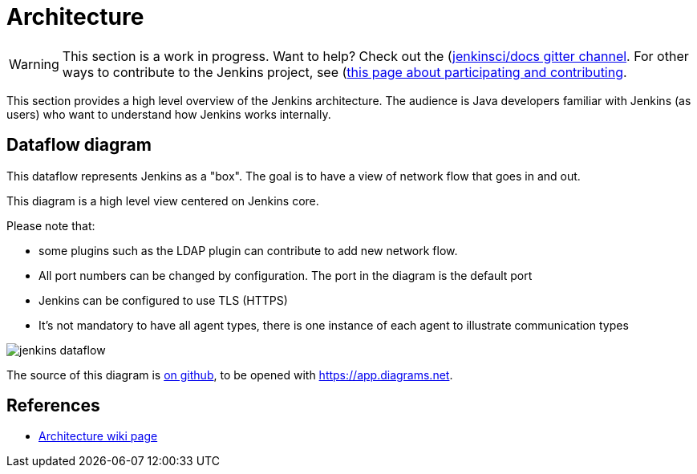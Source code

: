 = Architecture

WARNING: This section is a work in progress. Want to help? Check out the (https://app.gitter.im/#/room/#jenkins/docs:matrix.org)[jenkinsci/docs gitter channel]. For other ways to contribute to the Jenkins project, see (https://www.jenkins.io/participate)[this page about participating and contributing].

This section provides a high level overview of the Jenkins architecture.
The audience is Java developers familiar with Jenkins (as users) who want to understand how Jenkins works internally.

== Dataflow diagram

This dataflow represents Jenkins as a "box". The goal is to have a view of network flow that goes in and out.

This diagram is a high level view centered on Jenkins core.

Please note that:

- some plugins such as the LDAP plugin can contribute to add new network flow.
- All port numbers can be changed by configuration.  The port in the diagram is the default port
- Jenkins can be configured to use TLS (HTTPS)
- It's not mandatory to have all agent types, there is one instance of each agent to illustrate communication types

image::jenkins-dataflow.png[]

The source of this diagram is https://github.com/Vandit1604/jenkins-docs/tree/main/docs/dev-docs/modules/architecture/assets/attachments/jenkins-dataflow.diagrams.net[on github], to be opened with https://app.diagrams.net.

== References

- link:https://wiki.jenkins.io/display/JENKINS/Architecture[Architecture wiki page]